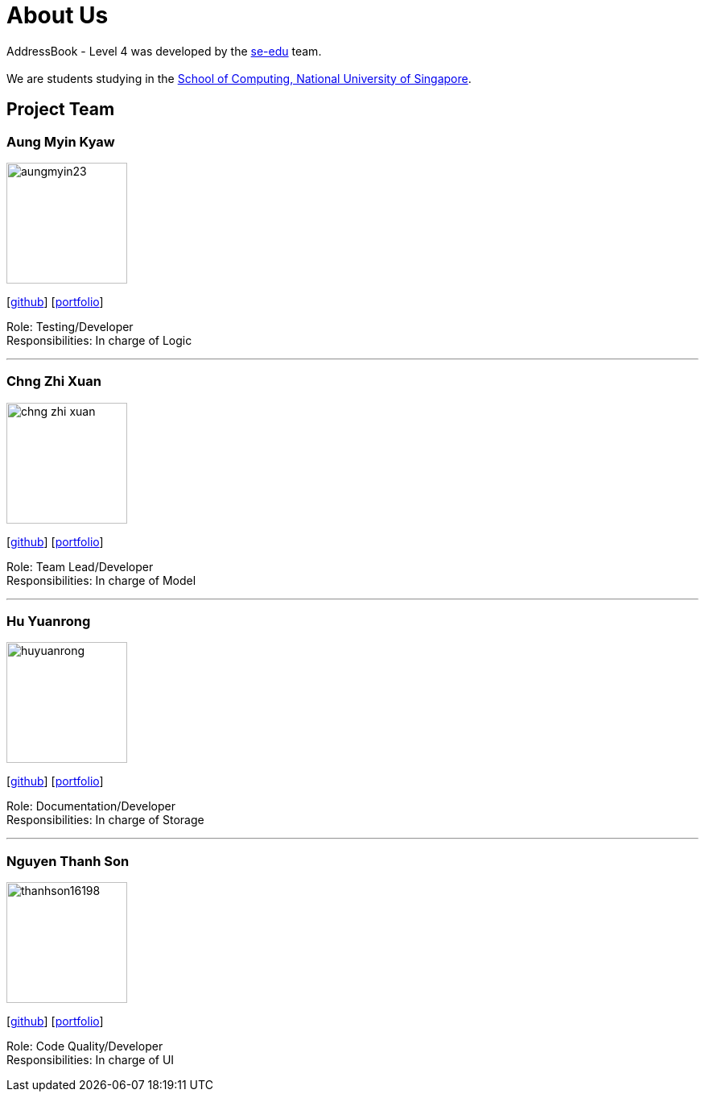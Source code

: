 = About Us
:relfileprefix: team/
ifdef::env-github,env-browser[:outfilesuffix: .adoc]
:imagesDir: images
:stylesDir: stylesheets

AddressBook - Level 4 was developed by the https://se-edu.github.io/docs/Team.html[se-edu] team. +
{empty} +
We are students studying in the http://www.comp.nus.edu.sg[School of Computing, National University of Singapore].

== Project Team

=== Aung Myin Kyaw
image::aungmyin23.jpg[width="150", align="left"]
{empty}[https://github.com/aungmyin23[github]] [<<aungmyinkyaw#, portfolio>>]

Role: Testing/Developer +
Responsibilities: In charge of Logic

'''

=== Chng Zhi Xuan
image::chng-zhi-xuan.jpg[width="150", align="left"]
{empty}[http://github.com/Chng-Zhi-Xuan[github]] [<<chngzhixuan#, portfolio>>]

Role: Team Lead/Developer +
Responsibilities: In charge of Model

'''

=== Hu Yuanrong
image::huyuanrong.jpg[width="150", align="left"]
{empty}[http://github.com/huyuanrong[github]] [<<huyuanrong#, portfolio>>]

Role: Documentation/Developer +
Responsibilities: In charge of Storage

'''

=== Nguyen Thanh Son
image::thanhson16198.JPG[width="150", align="left"]
{empty}[http://github.com/thanhson16198[github]] [<<nguyenthanhson#, portfolio>>]

Role: Code Quality/Developer +
Responsibilities: In charge of UI
